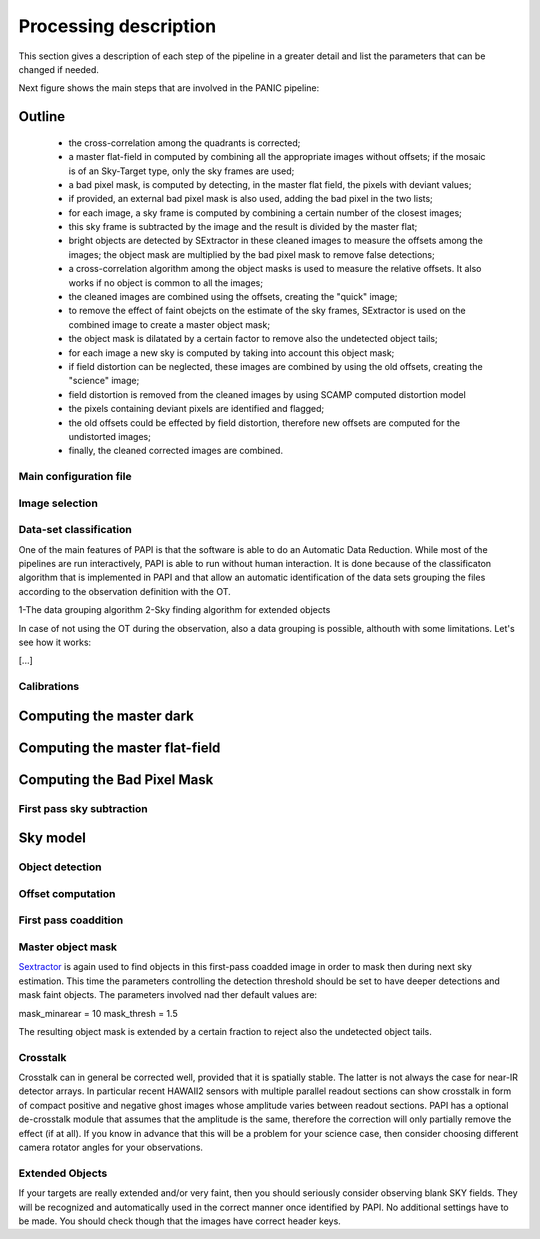 **********************
Processing description
**********************
This section gives a description of each step of the pipeline in a greater 
detail and list the parameters that can be changed if needed.

Next figure shows the main steps that are involved in the PANIC pipeline:


.. image:: _static/papi_steps.jpg
   :align: center
   :scale: 30%

Outline
-------

    * the cross-correlation among the quadrants is corrected;
    * a master flat-field in computed by combining all the appropriate images without offsets; if the mosaic is of an Sky-Target type, only the sky frames are used;
    * a bad pixel mask, is computed by detecting, in the master flat field, the pixels with deviant values;
    * if provided, an external bad pixel mask is also used, adding the bad pixel in the two lists;
    * for each image, a sky frame is computed by combining a certain number of  the closest images; 
    * this sky frame is subtracted by the image and the result is divided by the master flat;
    * bright objects are detected by SExtractor in these cleaned images to measure the offsets among the images; the object mask are multiplied by the bad pixel mask to remove false detections;
    * a cross-correlation algorithm among the object masks is used to  measure the relative offsets. It also works if no object is common to all the images; 
    * the cleaned images are combined using the offsets, creating the "quick" image;
    * to remove the effect of faint obejcts on the estimate of the sky frames, SExtractor is used on the combined image to create a master object mask;
    * the object mask is dilatated by a certain factor to remove also the undetected object tails;
    * for each image a new sky is computed by taking into account this object mask;
    * if field distortion can be neglected, these images are combined by using the old offsets, creating the "science" image;
    * field distortion is removed from the cleaned images by using SCAMP computed distortion model
    * the pixels containing deviant pixels are identified and flagged;
    * the old offsets could be effected by field distortion, therefore new offsets are computed for the undistorted images;
    * finally, the cleaned corrected images are combined.

Main configuration file
***********************
 

Image selection
***************

Data-set classification
***********************

One of the main features of PAPI is that the software is able to do an Automatic
Data Reduction. While most of the pipelines are run interactively, PAPI is able
to run without human interaction. It is done because of the classificaton algorithm
that is implemented in PAPI and that allow an automatic identification of the 
data sets grouping the files according to the observation definition with the OT.

1-The data grouping algorithm
2-Sky finding algorithm for extended objects


In case of not using the OT during the observation, also a data grouping is possible,
althouth with some limitations. Let's see how it works:

[...]


Calibrations
************

Computing the master dark
-------------------------

Computing the master flat-field
-------------------------------

Computing the Bad Pixel Mask
----------------------------

First pass sky subtraction
**************************

Sky model
---------

Object detection
****************

Offset computation
******************

First pass coaddition
*********************

Master object mask
******************
Sextractor_ is again used to find objects in this first-pass coadded image in 
order to mask then during next sky estimation. This time the parameters controlling
the detection threshold should be set to have deeper detections and mask faint
objects. The parameters involved nad ther default values are:

mask_minarear = 10
mask_thresh = 1.5

The resulting object mask is extended by a certain fraction to reject also 
the undetected object tails. 
  

Crosstalk
*********
Crosstalk can in general be corrected well, provided that it is spatially stable. 
The latter is not always the case for near-IR detector arrays. In particular 
recent HAWAII2 sensors with multiple parallel readout sections can show crosstalk 
in form of compact positive and negative ghost images whose amplitude varies between 
readout sections. PAPI has a optional de-crosstalk module that assumes that the 
amplitude is the same, therefore the correction will only partially remove the 
effect (if at all). If you know in advance that this will be a problem for your 
science case, then consider choosing different camera rotator angles for your observations.


Extended Objects
****************
If your targets are really extended and/or very faint, then you should seriously 
consider observing blank SKY fields. They will be recognized and automatically 
used in the correct manner once identified by PAPI. No additional settings 
have to be made. You should check though that the images have correct header keys.


.. _astromatic: http://www.astromatic.net/
.. _sextractor: http://www.astromatic.net/software/sextractor
.. _scamp: http://www.astromatic.net/software/scamp
.. _swarp: http://www.astromatic.net/software/swarp
.. _HAWAII-2RG: http://w3.iaa.es/PANIC/index.php/gb/workpackages/detectors

